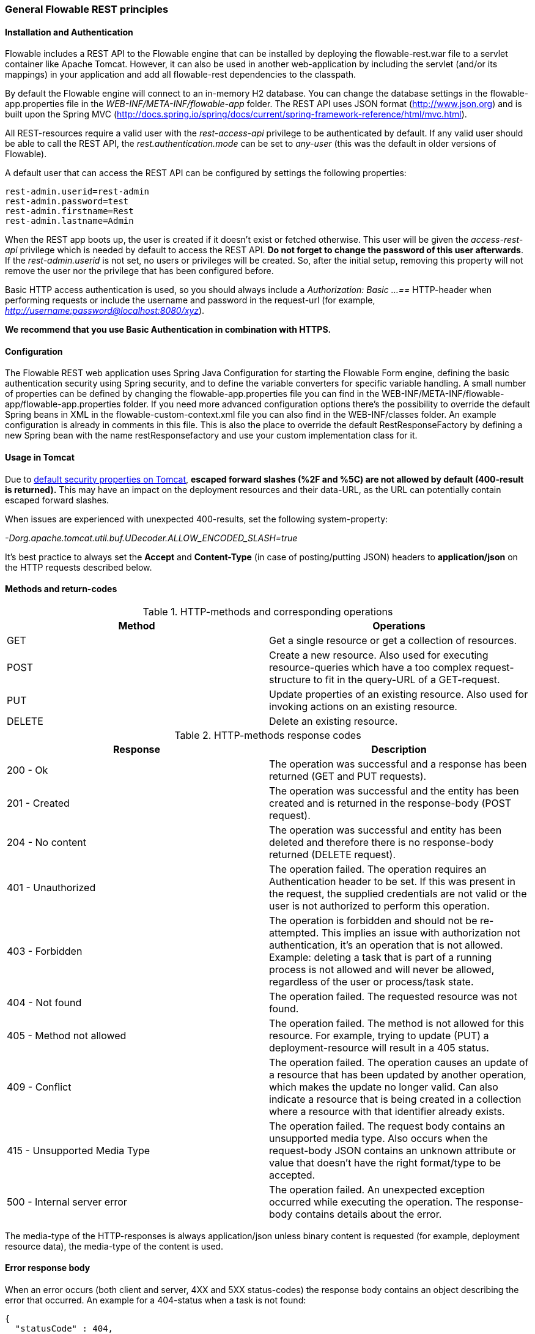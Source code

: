 
=== General Flowable REST principles

==== Installation and Authentication

Flowable includes a REST API to the Flowable engine that can be installed by deploying the flowable-rest.war file to a servlet container like Apache Tomcat. However, it can also be used in another web-application by including the servlet (and/or its mappings) in your application and add all flowable-rest dependencies to the classpath.

By default the Flowable engine will connect to an in-memory H2 database. You can change the database settings in the flowable-app.properties file in the _WEB-INF/META-INF/flowable-app_ folder. The REST API uses JSON format (http://www.json.org) and is built upon the Spring MVC (http://docs.spring.io/spring/docs/current/spring-framework-reference/html/mvc.html).

All REST-resources require a valid user with the _rest-access-api_ privilege to be authenticated by default. If any valid user should be able to call the REST API, the _rest.authentication.mode_ can be set to _any-user_ (this was the default in older versions of Flowable).

A default user that can access the REST API can be configured by settings the following properties:

----
rest-admin.userid=rest-admin
rest-admin.password=test
rest-admin.firstname=Rest
rest-admin.lastname=Admin
----

When the REST app boots up, the user is created if it doesn't exist or fetched otherwise. This user will be given the _access-rest-api_ privilege which is needed by default to access the REST API. *Do not forget to change the password of this user afterwards*. If the _rest-admin.userid_ is not set, no users or privileges will be created. So, after the initial setup, removing this property will not remove the user nor the privilege that has been configured before.

Basic HTTP access authentication is used, so you should always include a _Authorization: Basic ...==_ HTTP-header when performing requests or include the username and password in the request-url (for example, _http://username:password@localhost:8080/xyz_).

*We recommend that you use Basic Authentication in combination with HTTPS.*

==== Configuration

The Flowable REST web application uses Spring Java Configuration for starting the Flowable Form engine, defining the basic authentication security using Spring security, and to define the variable converters for specific variable handling.
A small number of properties can be defined by changing the flowable-app.properties file you can find in the WEB-INF/META-INF/flowable-app/flowable-app.properties folder.
If you need more advanced configuration options there's the possibility to override the default Spring beans in XML in the flowable-custom-context.xml file you can also find in the WEB-INF/classes folder.
An example configuration is already in comments in this file. This is also the place to override the default RestResponseFactory by defining a new Spring bean with the name restResponsefactory and use your custom implementation class for it.

[[restUsageInTomcat]]


==== Usage in Tomcat

Due to link:$$http://tomcat.apache.org/tomcat-8.0-doc/security-howto.html$$[ default security properties on Tomcat], *escaped forward slashes (++%2F++ and ++%5C++) are not allowed by default (400-result is returned).* This may have an impact on the deployment resources and their data-URL, as the URL can potentially contain escaped forward slashes.

When issues are experienced with unexpected 400-results, set the following system-property:

_-Dorg.apache.tomcat.util.buf.UDecoder.ALLOW_ENCODED_SLASH=true_

It's best practice to always set the *Accept* and *Content-Type* (in case of posting/putting JSON) headers to *application/json* on the HTTP requests described below.


==== Methods and return-codes

.HTTP-methods and corresponding operations
[options="header"]
|===============
|Method|Operations
|+GET+|Get a single resource or get a collection of resources.
|+POST+|Create a new resource. Also used for executing resource-queries which have a too complex request-structure to fit in the query-URL of a GET-request.
|+PUT+|Update properties of an existing resource. Also used for invoking actions on an existing resource.
|+DELETE+|Delete an existing resource.

|===============


.HTTP-methods response codes
[options="header"]
|===============
|Response|Description
|+200 - Ok+|The operation was successful and a response has been returned (++GET++ and ++PUT++ requests).
|+201 - Created+|The operation was successful and the entity has been created and is returned in the response-body (++POST++ request).
|+204 - No content+|The operation was successful and entity has been deleted and therefore there is no response-body returned (++DELETE++ request).
|+401 - Unauthorized+|The operation failed. The operation requires an Authentication header to be set. If this was present in the request, the supplied credentials are not valid or the user is not authorized to perform this operation.
|+403 - Forbidden+|The operation is forbidden and should not be re-attempted. This implies an issue with authorization not authentication, it's an operation that is not allowed. Example: deleting a task that is part of a running process is not allowed and will never be allowed, regardless of the user or process/task state.
|+404 - Not found+|The operation failed. The requested resource was not found.
|+405 - Method not allowed+|The operation failed. The method is not allowed for this resource. For example, trying to update (PUT) a deployment-resource will result in a +405+ status.
|+409 - Conflict+|The operation failed. The operation causes an update of a resource that has been updated by another operation, which makes the update no longer valid. Can also indicate a resource that is being created in a collection where a resource with that identifier already exists.
|+415 - Unsupported Media Type+|The operation failed. The request body contains an unsupported media type. Also occurs when the request-body JSON contains an unknown attribute or value that doesn't have the right format/type to be accepted.
|+500 - Internal server error+|The operation failed. An unexpected exception occurred while executing the operation. The response-body contains details about the error.

|===============


The media-type of the HTTP-responses is always +application/json+ unless binary content is requested (for example, deployment resource data), the media-type of the content is used.

==== Error response body

When an error occurs (both client and server, 4XX and 5XX status-codes) the response body contains an object describing the error that occurred. An example for a 404-status when a task is not found:

[source,json,linenums]
----
{
  "statusCode" : 404,
  "errorMessage" : "Could not find a task with id '444'."
}
----


==== Request parameters

===== URL fragments

Parameters that are part of the URL (for example, the deploymentId parameter in ++http://host/flowable-rest/form-api/form-repository/deployments/{deploymentId}++)
 need to be properly escaped (see link:$$https://en.wikipedia.org/wiki/Percent-encoding$$[URL-encoding or Percent-encoding]) in case the segment contains special characters. Most frameworks have this functionality built in, but it should be taken into account. Especially for segments that can contain forward-slashes (for example, deployment resource), this is required.

===== Rest URL query parameters

Parameters added as query-string in the URL (for example, the name parameter used in ++http://host/flowable-rest/form-api/form-repository/deployments?name=Deployment++) can have the following types and are mentioned in the corresponding REST-API documentation:

.URL query parameter types
[options="header"]
|===============
|Type|Format
|String|Plain text parameters. Can contain any valid characters that are allowed in URLs. In the case of a +XXXLike+ parameter, the string should contain the wildcard character +%+ (properly URL-encoded). This allows you to specify the intent of the like-search. For example, '++Tas%++' matches all values, starting with 'Tas'.
|Integer|Parameter representing an integer value. Can only contain numeric non-decimal values, between -2.147.483.648 and 2.147.483.647.
|Long|Parameter representing a long value. Can only contain numeric non-decimal values, between -9.223.372.036.854.775.808 and 9.223.372.036.854.775.807.
|Boolean|Parameter representing a boolean value. Can be either +true+ or +false+. All other values other than these will cause a '++405 - Bad request++' response.
|Date|Parameter representing a date value. Use the ISO-8601 date-format (see link:$$http://en.wikipedia.org/wiki/ISO_8601$$[ISO-8601 on wikipedia]) using both time and date-components (e.g. ++2013-04-03T23:45Z++).

|===============


[[restJsonBody]]


===== JSON body parameters

.JSON parameter types
[options="header"]
|===============
|Type|Format
|String|Plain text parameters. In the case of a +XXXLike+ parameter, the string should contain the wildcard character +%+. This allows you to specify the intent of the like-search. For example, '++Tas%++' matches all values, starting with 'Tas'.
|Integer|Parameter representing an integer value, using a JSON number. Can only contain numeric non-decimal values, between -2.147.483.648 and 2.147.483.647.
|Long|Parameter representing a long value, using a JSON number. Can only contain numeric non-decimal values, between -9.223.372.036.854.775.808 and 9.223.372.036.854.775.807.
|Date|Parameter representing a date value, using a JSON text. Use the ISO-8601 date-format (see link:$$http://en.wikipedia.org/wiki/ISO_8601$$[ISO-8601 on wikipedia]) using both time and date-components (for example, ++2013-04-03T23:45Z++).

|===============


[[restPagingAndSort]]


===== Paging and sorting

Paging and order parameters can be added as query-string in the URL (for example, the name parameter used in ++http://host/flowable-rest/form-api/form-repository/deployments?sort=name++).

.Variable query JSON parameters
[options="header"]
|===============
|Parameter|Default value|Description
|sort|different per query implementation|Name of the sort key, for which the default value and the allowed values are different per query implementation.
|order|asc|Sorting order which can be 'asc' or 'desc'.
|start|0|Parameter to allow for paging of the result. By default the result will start at 0.
|size|10|Parameter to allow for paging of the result. By default the size will be 10.

|===============

[[restQueryVariable]]


===== JSON query variable format

[source,json,linenums]
----

{
  "name" : "variableName",
  "value" : "variableValue",
  "operation" : "equals",
  "type" : "string"
}
----


.Variable query JSON parameters
[options="header"]
|===============
|Parameter|Required|Description
|name|No|Name of the variable to include in a query. Can be empty in the case where '++equals++' is used in some queries to query for resources that have *any variable name* with the given value.
|value|Yes|Value of the variable included in the query, should include a correct format for the given type.
|operator|Yes|Operator to use in query, can have the following values: +equals, notEquals, equalsIgnoreCase, notEqualsIgnoreCase, lessThan, greaterThan, lessThanOrEquals, greaterThanOrEquals+ and +like+.
|type|No|Type of variable to use. When omitted, the type will be deduced from the +value+ parameter. Any JSON text-values will be considered of type +string+, JSON booleans of type +boolean+, JSON numbers of type +long+ or +integer+ depending on the size of the number. We recommended you include an explicit type when in doubt. Types supported out of the box are listed below.


|===============


.Default query JSON types
[options="header"]
|===============
|Type name|Description
|string|Value is treated as and converted to a +java.lang.String+.
|short|Value is treated as and converted to a +java.lang.Integer+.
|integer|Value is treated as and converted to a +java.lang.Integer+.
|long|Value is treated as and converted to a +java.lang.Long+.
|double|Value is treated as and converted to a +java.lang.Double+.
|boolean|Value is treated as and converted to a +java.lang.Boolean+.
|date|Value is treated as and converted to a +java.util.Date+. The JSON string will be converted using ISO-8601 date format.

|===============


[[restVariables]]

===== Variable representation

When working with variables (execute decision), the REST API uses some common principles and JSON-format for both reading and writing. The JSON representation of a variable looks like this:

[source,json,linenums]
----
{
  "name" : "variableName",
  "value" : "variableValue",
  "valueUrl" : "http://...",
  "type" : "string"
}
----

.Variable JSON attributes
[options="header"]
|===============
|Parameter|Required|Description
|name|Yes|Name of the variable.
|value|No|Value of the variable. When writing a variable and +value+ is omitted, +null+ will be used as value.
|valueUrl|No|When reading a variable of type +binary+ or +serializable+, this attribute will point to the URL from where the raw binary data can be fetched.
|type|No|Type of the variable. See table below for additional information on types. When writing a variable and this value is omitted, the type will be deduced from the raw JSON-attribute request type and is limited to either +string+, +double+, +integer+ and +boolean+. We advise you to always include a type to make sure no wrong assumption about the type are made.

|===============

.Variable Types
[options="header"]
|===============
|Type name|Description
|string|Value is treated as a +java.lang.String+. Raw JSON-text value is used when writing a variable.
|integer|Value is treated as a +java.lang.Integer+. When writing, JSON number value is used as base for conversion, falls back to JSON text.
|short|Value is treated as a +java.lang.Short+. When writing, JSON number value is used as base for conversion, falls back to JSON text.
|long|Value is treated as a +java.lang.Long+. When writing, JSON number value is used as base for conversion, falls back to JSON text.
|double|Value is treated as a +java.lang.Double+. When writing, JSON number value is used as base for conversion, falls back to JSON text.
|boolean|Value is treated as a +java.lang.Boolean+. When writing, JSON boolean value is used for conversion.
|date|Value is treated as a +java.util.Date+. When writing, the JSON text will be converted using ISO-8601 date format.

|===============

It's possible to support additional variable-types with a custom JSON representation (either simple value or complex/nested JSON object). By extending the +initializeVariableConverters()+ method on +org.flowable.rest.dmn.service.api.DmnRestResponseFactory+, you can add additional +org.flowable.rest.variable.RestVariableConverter+ classes to support converting your POJOs to a format suitable for transferring through REST and converting the REST-value back to your POJO. The actual transformation to JSON is done by Jackson.
